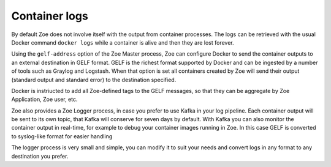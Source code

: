 Container logs
==============

By default Zoe does not involve itself with the output from container processes. The logs can be retrieved with the usual Docker command ``docker logs`` while a container is alive and then they are lost forever.

Using the ``gelf-address`` option of the Zoe Master process, Zoe can configure Docker to send the container outputs to an external destination in GELF format. GELF is the richest format supported by Docker and can be ingested by a number of tools such as Graylog and Logstash. When that option is set all containers created by Zoe will send their output (standard output and standard error) to the destination specified.

Docker is instriucted to add all Zoe-defined tags to the GELF messages, so that they can be aggregate by Zoe Application, Zoe user, etc.

Zoe also provides a Zoe Logger process, in case you prefer to use Kafka in your log pipeline. Each container output will be sent to its own topic, that Kafka will conserve for seven days by default. With Kafka you can also monitor the container output in real-time, for example to debug your container images running in Zoe. In this case GELF is converted to syslog-like format for easier handling

The logger process is very small and simple, you can modify it to suit your needs and convert logs in any format to any destination you prefer.
